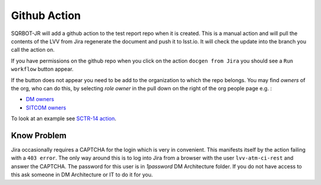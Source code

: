 .. _githubaction:

Github Action
=============

SQRBOT-JR will add a github action to the test report repo when it is created.
This is a manual action and will pull the contents of the LVV from Jira regenerate
the document and push it to lsst.io.
It will check the update into the branch you call the action on.

If you have permissions on the github repo when you click on the action ``docgen from Jira``
you should see a ``Run workflow`` button appear.

If the button does not appear you need to be add to the organization to which the repo belongs.
You may find `owners` of the org, who can do this, by selecting `role` `owner` in the pull down on
the right of the org people page e.g. :

-   `DM owners <https://github.com/orgs/lsst-dm/people?query=role%3Aowner>`__
-   `SITCOM owners <https://github.com/orgs/lsst-sitcom/people?query=role%3Aowner>`__


To look at an example see `SCTR-14 action <https://github.com/lsst-sitcom/SCTR-14/actions/workflows/docgen_from_Jira.yaml>`__.

Know Problem
------------
Jira occasionally requires a CAPTCHA for the login which is very in convenient.
This manifests itself by the action failing with a ``403 error``.
The only way around this is to log into Jira from a browser with the user ``lvv-atm-ci-rest`` and answer the CAPTCHA.
The password for this user is in `1password` DM Architecture folder. If you do not have access to this
ask someone in DM Architecture or IT to do it for you.
